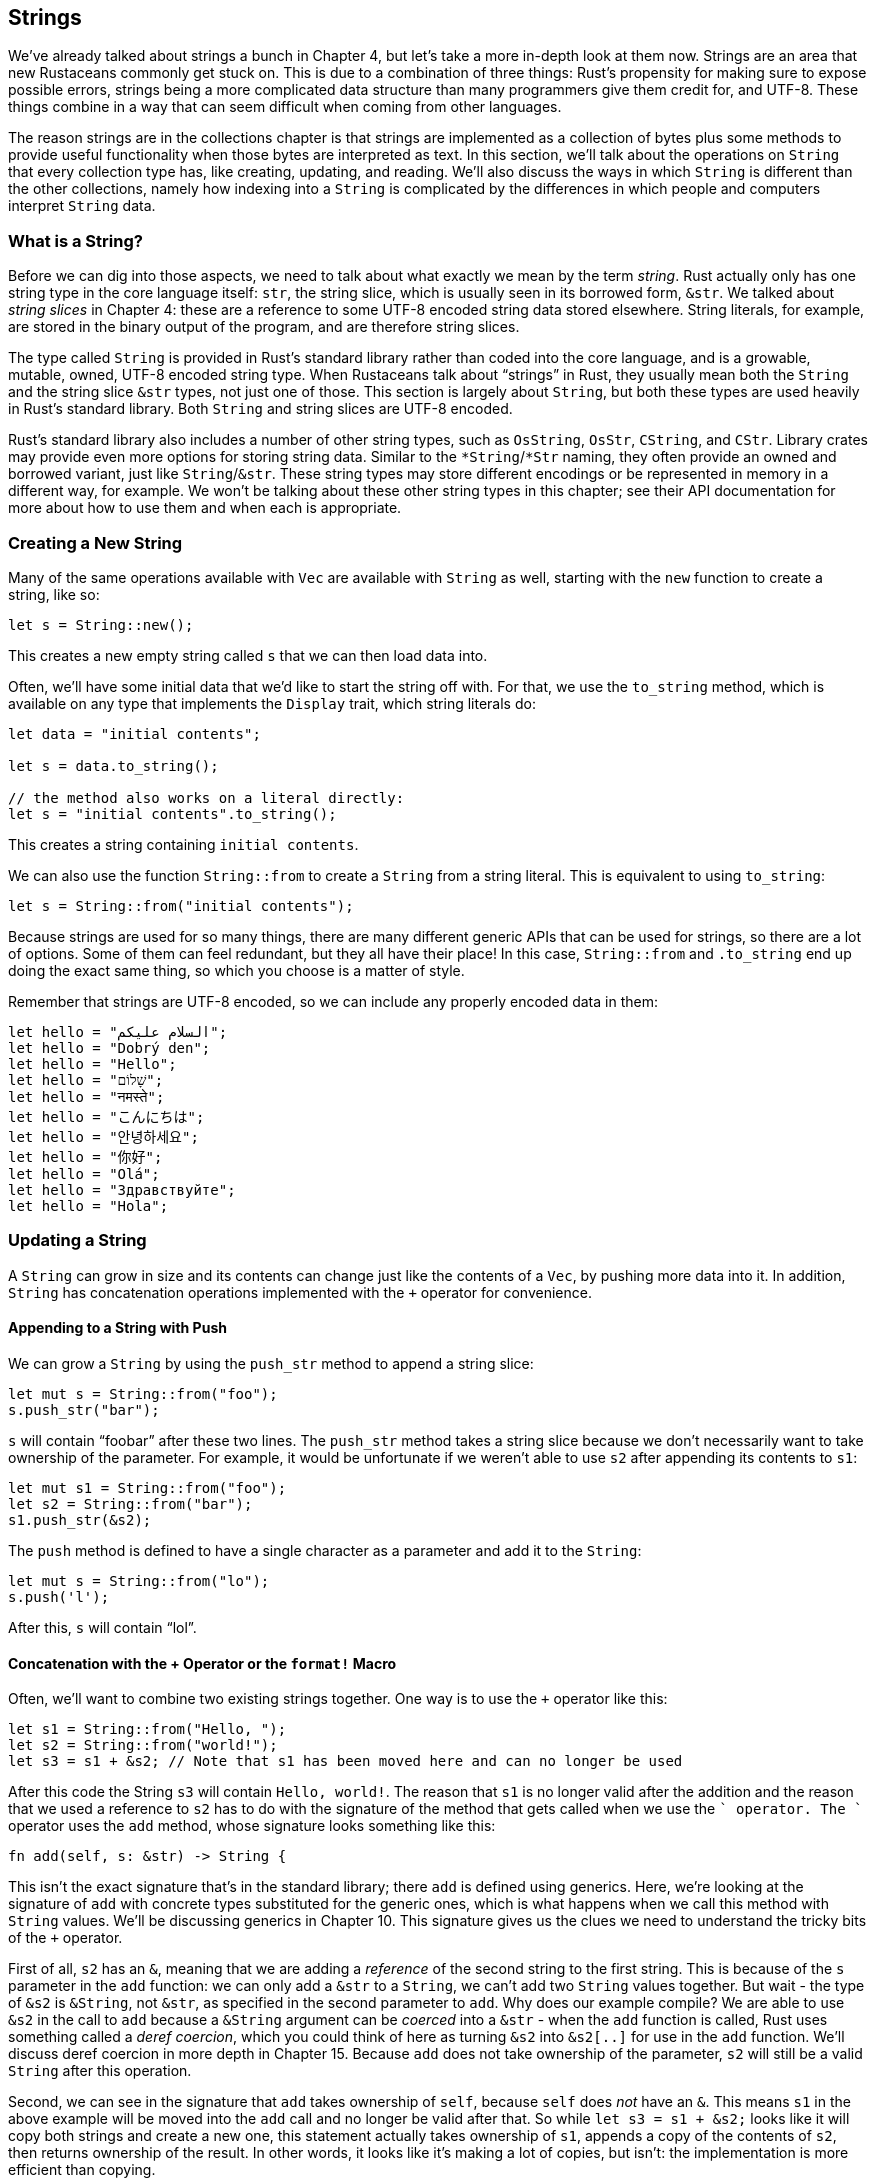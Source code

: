 [[strings]]
== Strings

We’ve already talked about strings a bunch in Chapter 4, but let’s take a more in-depth look at them now. Strings are an area that new Rustaceans commonly get stuck on. This is due to a combination of three things: Rust’s propensity for making sure to expose possible errors, strings being a more complicated data structure than many programmers give them credit for, and UTF-8. These things combine in a way that can seem difficult when coming from other languages.

The reason strings are in the collections chapter is that strings are implemented as a collection of bytes plus some methods to provide useful functionality when those bytes are interpreted as text. In this section, we’ll talk about the operations on `String` that every collection type has, like creating, updating, and reading. We’ll also discuss the ways in which `String` is different than the other collections, namely how indexing into a `String` is complicated by the differences in which people and computers interpret `String` data.

[[what-is-a-string]]
=== What is a String?

Before we can dig into those aspects, we need to talk about what exactly we mean by the term _string_. Rust actually only has one string type in the core language itself: `str`, the string slice, which is usually seen in its borrowed form, `&str`. We talked about _string slices_ in Chapter 4: these are a reference to some UTF-8 encoded string data stored elsewhere. String literals, for example, are stored in the binary output of the program, and are therefore string slices.

The type called `String` is provided in Rust’s standard library rather than coded into the core language, and is a growable, mutable, owned, UTF-8 encoded string type. When Rustaceans talk about “strings” in Rust, they usually mean both the `String` and the string slice `&str` types, not just one of those. This section is largely about `String`, but both these types are used heavily in Rust’s standard library. Both `String` and string slices are UTF-8 encoded.

Rust’s standard library also includes a number of other string types, such as `OsString`, `OsStr`, `CString`, and `CStr`. Library crates may provide even more options for storing string data. Similar to the `*String`/`*Str` naming, they often provide an owned and borrowed variant, just like `String`/`&str`. These string types may store different encodings or be represented in memory in a different way, for example. We won’t be talking about these other string types in this chapter; see their API documentation for more about how to use them and when each is appropriate.

[[creating-a-new-string]]
=== Creating a New String

Many of the same operations available with `Vec` are available with `String` as well, starting with the `new` function to create a string, like so:

[source,rust]
----
let s = String::new();
----

This creates a new empty string called `s` that we can then load data into.

Often, we’ll have some initial data that we’d like to start the string off with. For that, we use the `to_string` method, which is available on any type that implements the `Display` trait, which string literals do:

[source,rust]
----
let data = "initial contents";

let s = data.to_string();

// the method also works on a literal directly:
let s = "initial contents".to_string();
----

This creates a string containing `initial contents`.

We can also use the function `String::from` to create a `String` from a string literal. This is equivalent to using `to_string`:

[source,rust]
----
let s = String::from("initial contents");
----

Because strings are used for so many things, there are many different generic APIs that can be used for strings, so there are a lot of options. Some of them can feel redundant, but they all have their place! In this case, `String::from` and `.to_string` end up doing the exact same thing, so which you choose is a matter of style.

Remember that strings are UTF-8 encoded, so we can include any properly encoded data in them:

[source,rust]
----
let hello = "السلام عليكم";
let hello = "Dobrý den";
let hello = "Hello";
let hello = "שָׁלוֹם";
let hello = "नमस्ते";
let hello = "こんにちは";
let hello = "안녕하세요";
let hello = "你好";
let hello = "Olá";
let hello = "Здравствуйте";
let hello = "Hola";
----

[[updating-a-string]]
=== Updating a String

A `String` can grow in size and its contents can change just like the contents of a `Vec`, by pushing more data into it. In addition, `String` has concatenation operations implemented with the `+` operator for convenience.

[[appending-to-a-string-with-push]]
==== Appending to a String with Push

We can grow a `String` by using the `push_str` method to append a string slice:

[source,rust]
----
let mut s = String::from("foo");
s.push_str("bar");
----

`s` will contain “foobar” after these two lines. The `push_str` method takes a string slice because we don’t necessarily want to take ownership of the parameter. For example, it would be unfortunate if we weren’t able to use `s2` after appending its contents to `s1`:

[source,rust]
----
let mut s1 = String::from("foo");
let s2 = String::from("bar");
s1.push_str(&s2);
----

The `push` method is defined to have a single character as a parameter and add it to the `String`:

[source,rust]
----
let mut s = String::from("lo");
s.push('l');
----

After this, `s` will contain “lol”.

[[concatenation-with-the-operator-or-the-format-macro]]
==== Concatenation with the + Operator or the `format!` Macro

Often, we’ll want to combine two existing strings together. One way is to use the `+` operator like this:

[source,rust]
----
let s1 = String::from("Hello, ");
let s2 = String::from("world!");
let s3 = s1 + &s2; // Note that s1 has been moved here and can no longer be used
----

After this code the String `s3` will contain `Hello, world!`. The reason that `s1` is no longer valid after the addition and the reason that we used a reference to `s2` has to do with the signature of the method that gets called when we use the `+` operator. The `+` operator uses the `add` method, whose signature looks something like this:

[source,rust,ignore]
----
fn add(self, s: &str) -> String {
----

This isn’t the exact signature that’s in the standard library; there `add` is defined using generics. Here, we’re looking at the signature of `add` with concrete types substituted for the generic ones, which is what happens when we call this method with `String` values. We'll be discussing generics in Chapter 10. This signature gives us the clues we need to understand the tricky bits of the `+` operator.

First of all, `s2` has an `&`, meaning that we are adding a _reference_ of the second string to the first string. This is because of the `s` parameter in the `add` function: we can only add a `&str` to a `String`, we can't add two `String` values together. But wait - the type of `&s2` is `&String`, not `&str`, as specified in the second parameter to `add`. Why does our example compile? We are able to use `&s2` in the call to `add` because a `&String` argument can be _coerced_ into a `&str` - when the `add` function is called, Rust uses something called a _deref coercion_, which you could think of here as turning `&s2` into `&s2[..]` for use in the `add` function. We'll discuss deref coercion in more depth in Chapter 15. Because `add` does not take ownership of the parameter, `s2` will still be a valid `String` after this operation.

Second, we can see in the signature that `add` takes ownership of `self`, because `self` does _not_ have an `&`. This means `s1` in the above example will be moved into the `add` call and no longer be valid after that. So while `let s3 = s1 + &s2;` looks like it will copy both strings and create a new one, this statement actually takes ownership of `s1`, appends a copy of the contents of `s2`, then returns ownership of the result. In other words, it looks like it’s making a lot of copies, but isn’t: the implementation is more efficient than copying.

If we need to concatenate multiple strings, the behavior of `+` gets unwieldy:

[source,rust]
----
let s1 = String::from("tic");
let s2 = String::from("tac");
let s3 = String::from("toe");

let s = s1 + "-" + &s2 + "-" + &s3;
----

`s` will be “tic-tac-toe” at this point. With all of the `+` and `"` characters, it gets hard to see what’s going on. For more complicated string combining, we can use the `format!` macro:

[source,rust]
----
let s1 = String::from("tic");
let s2 = String::from("tac");
let s3 = String::from("toe");

let s = format!("{}-{}-{}", s1, s2, s3);
----

This code will also set `s` to “tic-tac-toe”. The `format!` macro works in the same way as `println!`, but instead of printing the output to the screen, it returns a `String` with the contents. This version is much easier to read, and also does not take ownership of any of its parameters.

[[indexing-into-strings]]
=== Indexing into Strings

In many other languages, accessing individual characters in a string by referencing them by index is a valid and common operation. In Rust, however, if we try to access parts of a `String` using indexing syntax, we’ll get an error. That is, this code:

[source,rust,ignore]
----
let s1 = String::from("hello");
let h = s1[0];
----

will result in this error:

[source,text]
----
error: the trait bound `std::string::String: std::ops::Index<_>` is not
satisfied [--explain E0277]
  |>
  |>     let h = s1[0];
  |>             ^^^^^
note: the type `std::string::String` cannot be indexed by `_`
----

The error and the note tell the story: Rust strings don’t support indexing. So the follow-up question is, why not? In order to answer that, we have to talk a bit about how Rust stores strings in memory.

[[internal-representation]]
==== Internal Representation

A `String` is a wrapper over a `Vec<u8>`. Let’s take a look at some of our properly-encoded UTF-8 example strings from before. First, this one:

[source,rust]
----
let len = String::from("Hola").len();
----

In this case, `len` will be four, which means the `Vec` storing the string “Hola” is four bytes long: each of these letters takes one byte when encoded in UTF-8. What about this example, though?

[source,rust]
----
let len = String::from("Здравствуйте").len();
----

A person asked how long the string is might say 12. However, Rust’s answer is 24. This is the number of bytes that it takes to encode “Здравствуйте” in UTF-8, since each Unicode scalar value takes two bytes of storage. Therefore, an index into the string’s bytes will not always correlate to a valid Unicode scalar value.

To demonstrate, consider this invalid Rust code:

[source,rust,ignore]
----
let hello = "Здравствуйте";
let answer = &hello[0];
----

What should the value of `answer` be? Should it be `З`, the first letter? When encoded in UTF-8, the first byte of `З` is `208`, and the second is `151`, so `answer` should in fact be `208`, but `208` is not a valid character on its own. Returning `208` is likely not what a person would want if they asked for the first letter of this string, but that’s the only data that Rust has at byte index 0. Returning the byte value is probably not what people want, even with only Latin letters: `&"hello"[0]` would return `104`, not `h`. To avoid returning an unexpected value and causing bugs that might not be discovered immediately, Rust chooses to not compile this code at all and prevent misunderstandings earlier.

[[bytes-and-scalar-values-and-grapheme-clusters-oh-my]]
==== Bytes and Scalar Values and Grapheme Clusters! Oh my!

This leads to another point about UTF-8: there are really three relevant ways to look at strings, from Rust’s perspective: as bytes, scalar values, and grapheme clusters (the closest thing to what people would call _letters_).

If we look at the Hindi word “नमस्ते” written in the Devanagari script, it is ultimately stored as a `Vec` of `u8` values that looks like this:

[source,text]
----
[224, 164, 168, 224, 164, 174, 224, 164, 184, 224, 165, 141, 224, 164, 164,
224, 165, 135]
----

That’s 18 bytes, and is how computers ultimately store this data. If we look at them as Unicode scalar values, which are what Rust’s `char` type is, those bytes look like this:

[source,text]
----
['न', 'म', 'स', '्', 'त', 'े']
----

There are six `char` values here, but the fourth and sixth are not letters, they’re diacritics that don’t make sense on their own. Finally, if we look at them as grapheme clusters, we’d get what a person would call the four letters that make up this word:

[source,text]
----
["न", "म", "स्", "ते"]
----

Rust provides different ways of interpreting the raw string data that computers store so that each program can choose the interpretation it needs, no matter what human language the data is in.

A final reason Rust does not allow you to index into a `String` to get a character is that indexing operations are expected to always take constant time (O(1)). It isn’t possible to guarantee that performance with a `String`, though, since Rust would have to walk through the contents from the beginning to the index to determine how many valid characters there were.

[[slicing-strings]]
=== Slicing Strings

Because it's not clear what the return type of string indexing should be, and it is often a bad idea to index into a string, Rust dissuades you from doing so by asking you to be more specific if you really need it. The way you can be more specific than indexing using `[]` with a single number is using `[]` with a range to create a string slice containing particular bytes:

[source,rust]
----
let hello = "Здравствуйте";

let s = &hello[0..4];
----

Here, `s` will be a `&str` that contains the first four bytes of the string. Earlier, we mentioned that each of these characters was two bytes, so that means that `s` will be “Зд”.

What would happen if we did `&hello[0..1]`? The answer: it will panic at runtime, in the same way that accessing an invalid index in a vector does:

[source,text]
----
thread 'main' panicked at 'index 0 and/or 1 in `Здравствуйте` do not lie on
character boundary', ../src/libcore/str/mod.rs:1694
----

You should use this with caution, since it can cause your program to crash.

[[methods-for-iterating-over-strings]]
=== Methods for Iterating Over Strings

Luckily, there are other ways we can access elements in a String.

If we need to perform operations on individual Unicode scalar values, the best way to do so is to use the `chars` method. Calling `chars` on “नमस्ते” separates out and returns six values of type `char`, and you can iterate over the result in order to access each element:

[source,rust]
----
for c in "नमस्ते".chars() {
    println!("{}", c);
}
----

This code will print:

[source,text]
----
न
म
स
्
त
े
----

The `bytes` method returns each raw byte, which might be appropriate for your domain:

[source,rust]
----
for b in "नमस्ते".bytes() {
    println!("{}", b);
}
----

This code will print the 18 bytes that make up this `String`, starting with:

[source,text]
----
224
164
168
224
// ... etc
----

But make sure to remember that valid Unicode scalar values may be made up of more than one byte.

Getting grapheme clusters from strings is complex, so this functionality is not provided by the standard library. There are crates available on crates.io if this is the functionality you need.

[[strings-are-not-so-simple]]
=== Strings are Not so Simple

To summarize, strings are complicated. Different programming languages make different choices about how to present this complexity to the programmer. Rust has chosen to make the correct handling of `String` data the default behavior for all Rust programs, which does mean programmers have to put more thought into handling UTF-8 data upfront. This tradeoff exposes more of the complexity of strings than other programming languages do, but this will prevent you from having to handle errors involving non-ASCII characters later in your development lifecycle.

Let’s switch to something a bit less complex: hash map!
